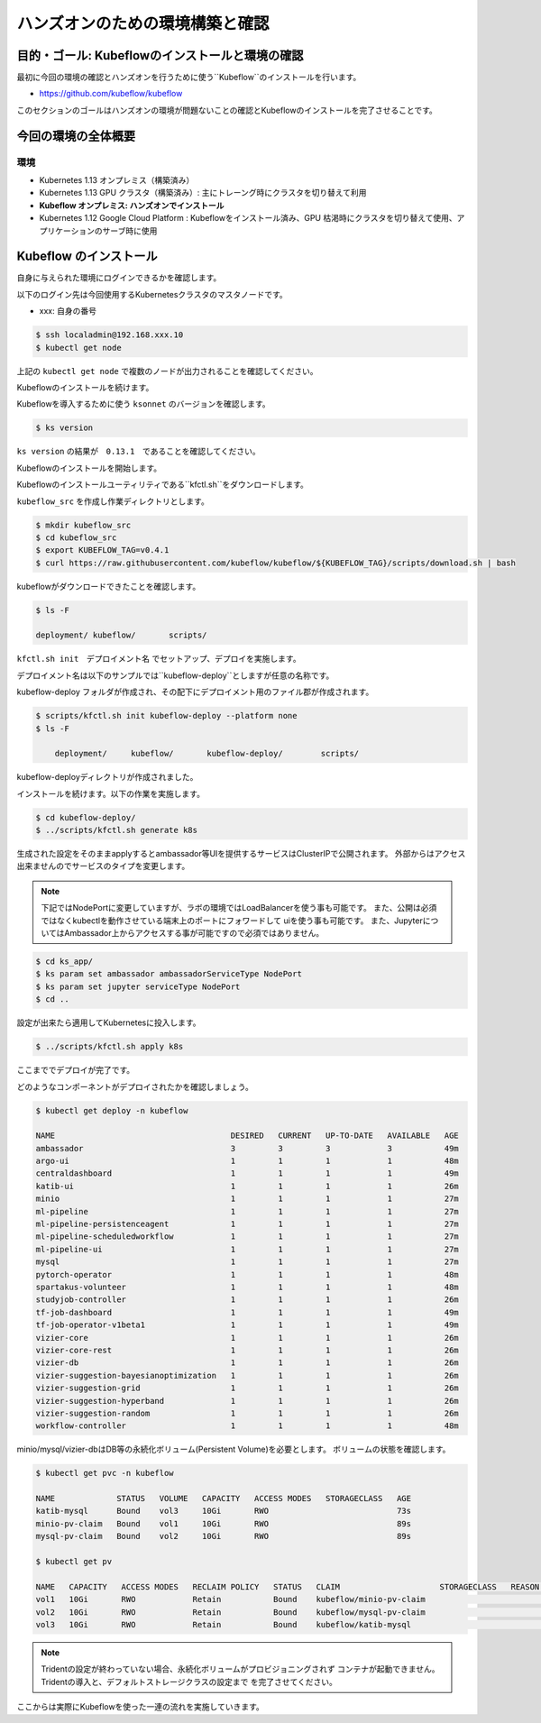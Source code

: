 =============================================================
ハンズオンのための環境構築と確認
=============================================================

目的・ゴール: Kubeflowのインストールと環境の確認
==================================================================================

最初に今回の環境の確認とハンズオンを行うために使う``Kubeflow``のインストールを行います。

- https://github.com/kubeflow/kubeflow

このセクションのゴールはハンズオンの環境が問題ないことの確認とKubeflowのインストールを完了させることです。

今回の環境の全体概要
==================================================================================

.. todo:: 図示したものを貼る

環境
---------------------------------------------------

- Kubernetes 1.13 オンプレミス（構築済み）
- Kubernetes 1.13 GPU クラスタ（構築済み）: 主にトレーング時にクラスタを切り替えて利用
- **Kubeflow オンプレミス: ハンズオンでインストール**
- Kubernetes 1.12 Google Cloud Platform : Kubeflowをインストール済み、GPU 枯渇時にクラスタを切り替えて使用、アプリケーションのサーブ時に使用

Kubeflow のインストール
==================================================================================

自身に与えられた環境にログインできるかを確認します。

以下のログイン先は今回使用するKubernetesクラスタのマスタノードです。

- xxx: 自身の番号

.. code-block:: console

    $ ssh localadmin@192.168.xxx.10
    $ kubectl get node

上記の ``kubectl get node`` で複数のノードが出力されることを確認してください。

.. todo:: kbueflow インストールの前段にTridentを入れる。DynamicStorageProvisioningが必要なため。

Kubeflowのインストールを続けます。

Kubeflowを導入するために使う ``ksonnet`` のバージョンを確認します。

.. code-block:: console

    $ ks version

``ks version`` の結果が　``0.13.1``　であることを確認してください。

Kubeflowのインストールを開始します。

Kubeflowのインストールユーティリティである``kfctl.sh``をダウンロードします。

``kubeflow_src`` を作成し作業ディレクトリとします。

.. code-block:: console

    $ mkdir kubeflow_src
    $ cd kubeflow_src
    $ export KUBEFLOW_TAG=v0.4.1
    $ curl https://raw.githubusercontent.com/kubeflow/kubeflow/${KUBEFLOW_TAG}/scripts/download.sh | bash

kubeflowがダウンロードできたことを確認します。

.. code-block:: console

    $ ls -F

    deployment/	kubeflow/	scripts/


``kfctl.sh init　デプロイメント名`` でセットアップ、デプロイを実施します。

デプロイメント名は以下のサンプルでは``kubeflow-deploy``としますが任意の名称です。

kubeflow-deploy フォルダが作成され、その配下にデプロイメント用のファイル郡が作成されます。

.. code-block:: console

    $ scripts/kfctl.sh init kubeflow-deploy --platform none
    $ ls -F

        deployment/	kubeflow/	kubeflow-deploy/	scripts/

kubeflow-deployディレクトリが作成されました。

インストールを続けます。以下の作業を実施します。

.. code-block:: console

    $ cd kubeflow-deploy/
    $ ../scripts/kfctl.sh generate k8s

生成された設定をそのままapplyするとambassador等UIを提供するサービスはClusterIPで公開されます。
外部からはアクセス出来ませんのでサービスのタイプを変更します。

.. note::

    下記ではNodePortに変更していますが、ラボの環境ではLoadBalancerを使う事も可能です。
    また、公開は必須ではなくkubectlを動作させている端末上のポートにフォワードして
    uiを使う事も可能です。
    また、JupyterについてはAmbassador上からアクセスする事が可能ですので必須ではありません。

.. code-block:: console

    $ cd ks_app/
    $ ks param set ambassador ambassadorServiceType NodePort
    $ ks param set jupyter serviceType NodePort
    $ cd ..

設定が出来たら適用してKubernetesに投入します。

.. code-block:: console

    $ ../scripts/kfctl.sh apply k8s

ここまででデプロイが完了です。

どのようなコンポーネントがデプロイされたかを確認しましょう。

.. code-block:: console

    $ kubectl get deploy -n kubeflow

    NAME                                     DESIRED   CURRENT   UP-TO-DATE   AVAILABLE   AGE
    ambassador                               3         3         3            3           49m
    argo-ui                                  1         1         1            1           48m
    centraldashboard                         1         1         1            1           49m
    katib-ui                                 1         1         1            1           26m
    minio                                    1         1         1            1           27m
    ml-pipeline                              1         1         1            1           27m
    ml-pipeline-persistenceagent             1         1         1            1           27m
    ml-pipeline-scheduledworkflow            1         1         1            1           27m
    ml-pipeline-ui                           1         1         1            1           27m
    mysql                                    1         1         1            1           27m
    pytorch-operator                         1         1         1            1           48m
    spartakus-volunteer                      1         1         1            1           48m
    studyjob-controller                      1         1         1            1           26m
    tf-job-dashboard                         1         1         1            1           49m
    tf-job-operator-v1beta1                  1         1         1            1           49m
    vizier-core                              1         1         1            1           26m
    vizier-core-rest                         1         1         1            1           26m
    vizier-db                                1         1         1            1           26m
    vizier-suggestion-bayesianoptimization   1         1         1            1           26m
    vizier-suggestion-grid                   1         1         1            1           26m
    vizier-suggestion-hyperband              1         1         1            1           26m
    vizier-suggestion-random                 1         1         1            1           26m
    workflow-controller                      1         1         1            1           48m

minio/mysql/vizier-dbはDB等の永続化ボリューム(Persistent Volume)を必要とします。
ボリュームの状態を確認します。

.. code-block:: console

    $ kubectl get pvc -n kubeflow

    NAME             STATUS   VOLUME   CAPACITY   ACCESS MODES   STORAGECLASS   AGE
    katib-mysql      Bound    vol3     10Gi       RWO                           73s
    minio-pv-claim   Bound    vol1     10Gi       RWO                           89s
    mysql-pv-claim   Bound    vol2     10Gi       RWO                           89s

    $ kubectl get pv

    NAME   CAPACITY   ACCESS MODES   RECLAIM POLICY   STATUS   CLAIM                     STORAGECLASS   REASON   AGE
    vol1   10Gi       RWO            Retain           Bound    kubeflow/minio-pv-claim                           3m17s
    vol2   10Gi       RWO            Retain           Bound    kubeflow/mysql-pv-claim                           3m17s
    vol3   10Gi       RWO            Retain           Bound    kubeflow/katib-mysql                              3m17s

.. todo:: tridentのlog貼り付ける

.. note::

    Tridentの設定が終わっていない場合、永続化ボリュームがプロビジョニングされず
    コンテナが起動できません。Tridentの導入と、デフォルトストレージクラスの設定まで
    を完了させてください。

ここからは実際にKubeflowを使った一連の流れを実施していきます。
